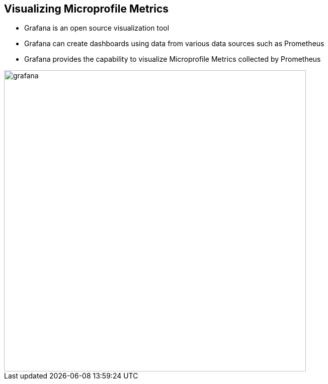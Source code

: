 :data-uri:
:noaudio:

== Visualizing Microprofile Metrics

* Grafana is an open source visualization tool 

* Grafana can create dashboards using data from various data sources such as Prometheus

* Grafana provides the capability to visualize Microprofile Metrics collected by Prometheus

image::images/grafana.png[width=600]

ifdef::showscript[]

Transcript:


endif::showscript[]
